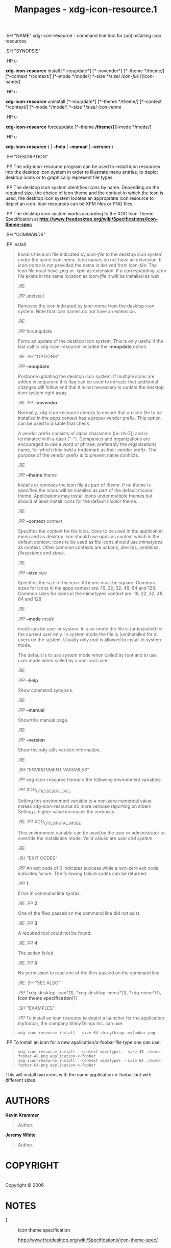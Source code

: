#+TITLE: Manpages - xdg-icon-resource.1
.SH "NAME" xdg-icon-resource - command line tool for (un)installing icon
resources

.SH "SYNOPSIS"

.HP u

*xdg-icon-resource* install [*--noupdate*] [*--novendor*] [*--theme
*/theme/] [*--context */context/] [*--mode */mode/] *--size */size/
/icon-file/ [/icon-name/]

.HP u

*xdg-icon-resource* uninstall [*--noupdate*] [*--theme */theme/]
[*--context */context/] [*--mode */mode/] *--size */size/ /icon-name/

.HP u

*xdg-icon-resource* forceupdate [*--theme */theme/] [*--mode */mode/]

.HP u

*xdg-icon-resource* { | *--help* | *--manual* | *--version* }

.SH "DESCRIPTION"

.PP The xdg-icon-resource program can be used to install icon resources
into the desktop icon system in order to illustrate menu entries, to
depict desktop icons or to graphically represent file types.

.PP The desktop icon system identifies icons by name. Depending on the
required size, the choice of icon theme and the context in which the
icon is used, the desktop icon system locates an appropriate icon
resource to depict an icon. Icon resources can be XPM files or PNG
files.

.PP The desktop icon system works according to the XDG Icon Theme
Specification at
*http://www.freedesktop.org/wiki/Specifications/icon-theme-spec*

.SH "COMMANDS"

.PP install

#+begin_quote
Installs the icon file indicated by /icon-file/ to the desktop icon
system under the name /icon-name/. Icon names do not have an extension.
If /icon-name/ is not provided the name is derived from /icon-file/. The
icon file must have /.png/ or /.xpm/ as extension. If a corresponding
/.icon/ file exists in the same location as /icon-file/ it will be
installed as well.

.RE

.PP uninstall

#+begin_quote
Removes the icon indicated by /icon-name/ from the desktop icon system.
Note that icon names do not have an extension.

.RE

.PP forceupdate

#+begin_quote
Force an update of the desktop icon system. This is only useful if the
last call to xdg-icon-resource included the *--noupdate* option.

.RE .SH "OPTIONS"

.PP *--noupdate*

#+begin_quote
Postpone updating the desktop icon system. If multiple icons are added
in sequence this flag can be used to indicate that additional changes
will follow and that it is not necessary to update the desktop icon
system right away.

.RE .PP *--novendor*

#+begin_quote
Normally, xdg-icon-resource checks to ensure that an icon file to be
installed in the /apps/ context has a proper vendor prefix. This option
can be used to disable that check.

A vendor prefix consists of alpha characters ([a-zA-Z]) and is
terminated with a dash ("-"). Companies and organizations are encouraged
to use a word or phrase, preferably the organizations name, for which
they hold a trademark as their vendor prefix. The purpose of the vendor
prefix is to prevent name conflicts.

.RE

.PP *--theme* /theme/

#+begin_quote
Installs or removes the icon file as part of /theme/. If no theme is
specified the icons will be installed as part of the default /hicolor/
theme. Applications may install icons under multiple themes but should
at least install icons for the default /hicolor/ theme.

.RE

.PP *--context* /context/

#+begin_quote
Specifies the context for the icon. Icons to be used in the application
menu and as desktop icon should use /apps/ as context which is the
default context. Icons to be used as file icons should use /mimetypes/
as context. Other common contexts are /actions/, /devices/, /emblems/,
/filesystems/ and /stock/.

.RE

.PP *--size* /size/

#+begin_quote
Specifies the size of the icon. All icons must be square. Common sizes
for icons in the apps context are: 16, 22, 32, 48, 64 and 128. Common
sizes for icons in the mimetypes context are: 16, 22, 32, 48, 64 and 128

.RE

.PP *--mode* /mode/

#+begin_quote
/mode/ can be /user/ or /system/. In user mode the file is (un)installed
for the current user only. In system mode the file is (un)installed for
all users on the system. Usually only root is allowed to install in
system mode.

The default is to use system mode when called by root and to use user
mode when called by a non-root user.

.RE

.PP *--help*

#+begin_quote
Show command synopsis.

.RE

.PP *--manual*

#+begin_quote
Show this manual page.

.RE

.PP *--version*

#+begin_quote
Show the xdg-utils version information.

.RE

.SH "ENVIRONMENT VARIABLES"

.PP xdg-icon-resource honours the following environment variables:

.PP XDG_UTILS_DEBUG_LEVEL

#+begin_quote
Setting this environment variable to a non-zero numerical value makes
xdg-icon-resource do more verbose reporting on stderr. Setting a higher
value increases the verbosity.

.RE .PP XDG_UTILS_INSTALL_MODE

#+begin_quote
This environment variable can be used by the user or administrator to
override the installation mode. Valid values are /user/ and /system/.

.RE

.SH "EXIT CODES"

.PP An exit code of 0 indicates success while a non-zero exit code
indicates failure. The following failure codes can be returned:

.PP *1*

#+begin_quote
Error in command line syntax.

.RE .PP *2*

#+begin_quote
One of the files passed on the command line did not exist.

.RE .PP *3*

#+begin_quote
A required tool could not be found.

.RE .PP *4*

#+begin_quote
The action failed.

.RE .PP *5*

#+begin_quote
No permission to read one of the files passed on the command line.

.RE .SH "SEE ALSO"

.PP *xdg-desktop-icon*(1), *xdg-desktop-menu*(1), *xdg-mime*(1), *Icon
theme specification*[1]

.SH "EXAMPLES"

.PP To install an icon resource to depict a launcher for the application
myfoobar, the company ShinyThings Inc. can use:

#+begin_quote
#+begin_example
xdg-icon-resource install --size 64 shinythings-myfoobar.png
#+end_example

#+end_quote

.PP To install an icon for a new application/x-foobar file type one can
use:

#+begin_quote
#+begin_example
xdg-icon-resource install --context mimetypes --size 48 ./mime-foobar-48.png application-x-foobar
xdg-icon-resource install --context mimetypes --size 64 ./mime-foobar-64.png application-x-foobar
#+end_example

#+end_quote

This will install two icons with the name application-x-foobar but with
different sizes.

#+end_quote

#+end_quote

#+end_quote

#+end_quote

#+end_quote

#+end_quote

#+end_quote

#+end_quote

#+end_quote

#+end_quote

#+end_quote

#+end_quote

#+end_quote

#+end_quote

#+end_quote

#+end_quote

#+end_quote

#+end_quote

#+end_quote

* AUTHORS
*Kevin Krammer*

#+begin_quote
Author.

#+end_quote

*Jeremy White*

#+begin_quote
Author.

#+end_quote

* COPYRIGHT
\\
Copyright © 2006\\

* NOTES
-  1. :: Icon theme specification

  http://www.freedesktop.org/wiki/Specifications/icon-theme-spec/
